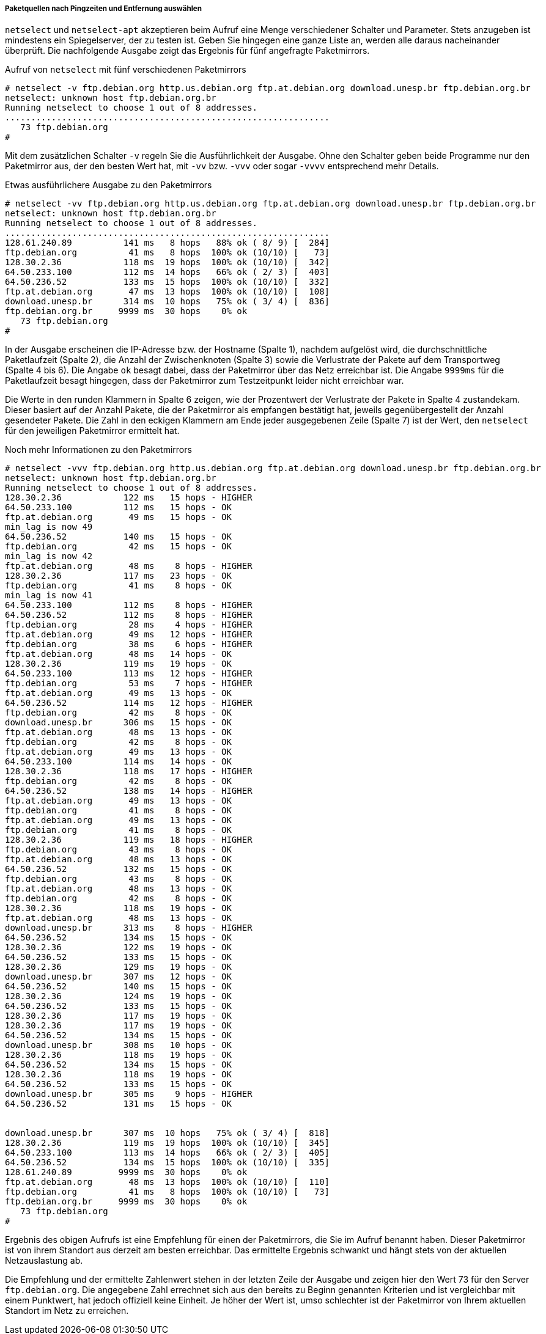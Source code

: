 // Datei: ./werkzeuge/paketquellen-und-werkzeuge/am-besten-erreichbaren-paketmirror-finden/netselect/paketquellen-nach-pingzeiten-und-entfernung-auswaehlen.adoc

// Baustelle: Rohtext

[[paketquellen-netselect-auswaehlen]]
===== Paketquellen nach Pingzeiten und Entfernung auswählen =====

`netselect` und `netselect-apt` akzeptieren beim Aufruf eine Menge
verschiedener Schalter und Parameter. Stets anzugeben ist mindestens ein
Spiegelserver, der zu testen ist. Geben Sie hingegen eine ganze Liste
an, werden alle daraus nacheinander überprüft. Die nachfolgende Ausgabe
zeigt das Ergebnis für fünf angefragte Paketmirrors.

// Stichworte für den Index
(((netselect, -v)))
(((netselect, -vv)))
(((netselect, -vvv)))
(((netselect, -vvvv)))


.Aufruf von `netselect` mit fünf verschiedenen Paketmirrors
----
# netselect -v ftp.debian.org http.us.debian.org ftp.at.debian.org download.unesp.br ftp.debian.org.br
netselect: unknown host ftp.debian.org.br
Running netselect to choose 1 out of 8 addresses.
...............................................................
   73 ftp.debian.org
#
----

Mit dem zusätzlichen Schalter `-v` regeln Sie die Ausführlichkeit der
Ausgabe. Ohne den Schalter geben beide Programme nur den Paketmirror
aus, der den besten Wert hat, mit `-vv` bzw. `-vvv` oder sogar `-vvvv`
entsprechend mehr Details. 

.Etwas ausführlichere Ausgabe zu den Paketmirrors
----
# netselect -vv ftp.debian.org http.us.debian.org ftp.at.debian.org download.unesp.br ftp.debian.org.br
netselect: unknown host ftp.debian.org.br
Running netselect to choose 1 out of 8 addresses.
...............................................................
128.61.240.89          141 ms   8 hops   88% ok ( 8/ 9) [  284]
ftp.debian.org          41 ms   8 hops  100% ok (10/10) [   73]
128.30.2.36            118 ms  19 hops  100% ok (10/10) [  342]
64.50.233.100          112 ms  14 hops   66% ok ( 2/ 3) [  403]
64.50.236.52           133 ms  15 hops  100% ok (10/10) [  332]
ftp.at.debian.org       47 ms  13 hops  100% ok (10/10) [  108]
download.unesp.br      314 ms  10 hops   75% ok ( 3/ 4) [  836]
ftp.debian.org.br     9999 ms  30 hops    0% ok
   73 ftp.debian.org
#
----

In der Ausgabe erscheinen die IP-Adresse bzw. der Hostname (Spalte 1),
nachdem aufgelöst wird, die durchschnittliche Paketlaufzeit (Spalte 2),
die Anzahl der Zwischenknoten (Spalte 3) sowie die Verlustrate der
Pakete auf dem Transportweg (Spalte 4 bis 6). Die Angabe `ok` besagt
dabei, dass der Paketmirror über das Netz erreichbar ist. Die Angabe
`9999ms` für die Paketlaufzeit besagt hingegen, dass der Paketmirror zum
Testzeitpunkt leider nicht erreichbar war.

Die Werte in den runden Klammern in Spalte 6 zeigen, wie der Prozentwert
der Verlustrate der Pakete in Spalte 4 zustandekam. Dieser basiert auf
der Anzahl Pakete, die der Paketmirror als empfangen bestätigt hat,
jeweils gegenübergestellt der Anzahl gesendeter Pakete. Die Zahl in den
eckigen Klammern am Ende jeder ausgegebenen Zeile (Spalte 7) ist der
Wert, den `netselect` für den jeweiligen Paketmirror ermittelt hat.

// Stichworte für den Index
(((netselect, -vvv)))

.Noch mehr Informationen zu den Paketmirrors
----
# netselect -vvv ftp.debian.org http.us.debian.org ftp.at.debian.org download.unesp.br ftp.debian.org.br
netselect: unknown host ftp.debian.org.br
Running netselect to choose 1 out of 8 addresses.
128.30.2.36            122 ms   15 hops - HIGHER
64.50.233.100          112 ms   15 hops - OK
ftp.at.debian.org       49 ms   15 hops - OK
min_lag is now 49
64.50.236.52           140 ms   15 hops - OK
ftp.debian.org          42 ms   15 hops - OK
min_lag is now 42
ftp.at.debian.org       48 ms    8 hops - HIGHER
128.30.2.36            117 ms   23 hops - OK
ftp.debian.org          41 ms    8 hops - OK
min_lag is now 41
64.50.233.100          112 ms    8 hops - HIGHER
64.50.236.52           112 ms    8 hops - HIGHER
ftp.debian.org          28 ms    4 hops - HIGHER
ftp.at.debian.org       49 ms   12 hops - HIGHER
ftp.debian.org          38 ms    6 hops - HIGHER
ftp.at.debian.org       48 ms   14 hops - OK
128.30.2.36            119 ms   19 hops - OK
64.50.233.100          113 ms   12 hops - HIGHER
ftp.debian.org          53 ms    7 hops - HIGHER
ftp.at.debian.org       49 ms   13 hops - OK
64.50.236.52           114 ms   12 hops - HIGHER
ftp.debian.org          42 ms    8 hops - OK
download.unesp.br      306 ms   15 hops - OK
ftp.at.debian.org       48 ms   13 hops - OK
ftp.debian.org          42 ms    8 hops - OK
ftp.at.debian.org       49 ms   13 hops - OK
64.50.233.100          114 ms   14 hops - OK
128.30.2.36            118 ms   17 hops - HIGHER
ftp.debian.org          42 ms    8 hops - OK
64.50.236.52           138 ms   14 hops - HIGHER
ftp.at.debian.org       49 ms   13 hops - OK
ftp.debian.org          41 ms    8 hops - OK
ftp.at.debian.org       49 ms   13 hops - OK
ftp.debian.org          41 ms    8 hops - OK
128.30.2.36            119 ms   18 hops - HIGHER
ftp.debian.org          43 ms    8 hops - OK
ftp.at.debian.org       48 ms   13 hops - OK
64.50.236.52           132 ms   15 hops - OK
ftp.debian.org          43 ms    8 hops - OK
ftp.at.debian.org       48 ms   13 hops - OK
ftp.debian.org          42 ms    8 hops - OK
128.30.2.36            118 ms   19 hops - OK
ftp.at.debian.org       48 ms   13 hops - OK
download.unesp.br      313 ms    8 hops - HIGHER
64.50.236.52           134 ms   15 hops - OK
128.30.2.36            122 ms   19 hops - OK
64.50.236.52           133 ms   15 hops - OK
128.30.2.36            129 ms   19 hops - OK
download.unesp.br      307 ms   12 hops - OK
64.50.236.52           140 ms   15 hops - OK
128.30.2.36            124 ms   19 hops - OK
64.50.236.52           133 ms   15 hops - OK
128.30.2.36            117 ms   19 hops - OK
128.30.2.36            117 ms   19 hops - OK
64.50.236.52           134 ms   15 hops - OK
download.unesp.br      308 ms   10 hops - OK
128.30.2.36            118 ms   19 hops - OK
64.50.236.52           134 ms   15 hops - OK
128.30.2.36            118 ms   19 hops - OK
64.50.236.52           133 ms   15 hops - OK
download.unesp.br      305 ms    9 hops - HIGHER
64.50.236.52           131 ms   15 hops - OK


download.unesp.br      307 ms  10 hops   75% ok ( 3/ 4) [  818]
128.30.2.36            119 ms  19 hops  100% ok (10/10) [  345]
64.50.233.100          113 ms  14 hops   66% ok ( 2/ 3) [  405]
64.50.236.52           134 ms  15 hops  100% ok (10/10) [  335]
128.61.240.89         9999 ms  30 hops    0% ok
ftp.at.debian.org       48 ms  13 hops  100% ok (10/10) [  110]
ftp.debian.org          41 ms   8 hops  100% ok (10/10) [   73]
ftp.debian.org.br     9999 ms  30 hops    0% ok
   73 ftp.debian.org
#
----

Ergebnis des obigen Aufrufs ist eine Empfehlung für einen der
Paketmirrors, die Sie im Aufruf benannt haben. Dieser Paketmirror ist von
ihrem Standort aus derzeit am besten erreichbar. Das ermittelte Ergebnis
schwankt und hängt stets von der aktuellen Netzauslastung ab.

Die Empfehlung und der ermittelte Zahlenwert stehen in der letzten Zeile
der Ausgabe und zeigen hier den Wert 73 für den Server `ftp.debian.org`.
Die angegebene Zahl errechnet sich aus den bereits zu Beginn genannten
Kriterien und ist vergleichbar mit einem Punktwert, hat jedoch offiziell
keine Einheit. Je höher der Wert ist, umso schlechter ist der
Paketmirror von Ihrem aktuellen Standort im Netz zu erreichen.

// Datei (Ende): ./werkzeuge/paketquellen-und-werkzeuge/am-besten-erreichbaren-paketmirror-finden/netselect/paketquellen-nach-pingzeiten-und-entfernung-auswaehlen.adoc


